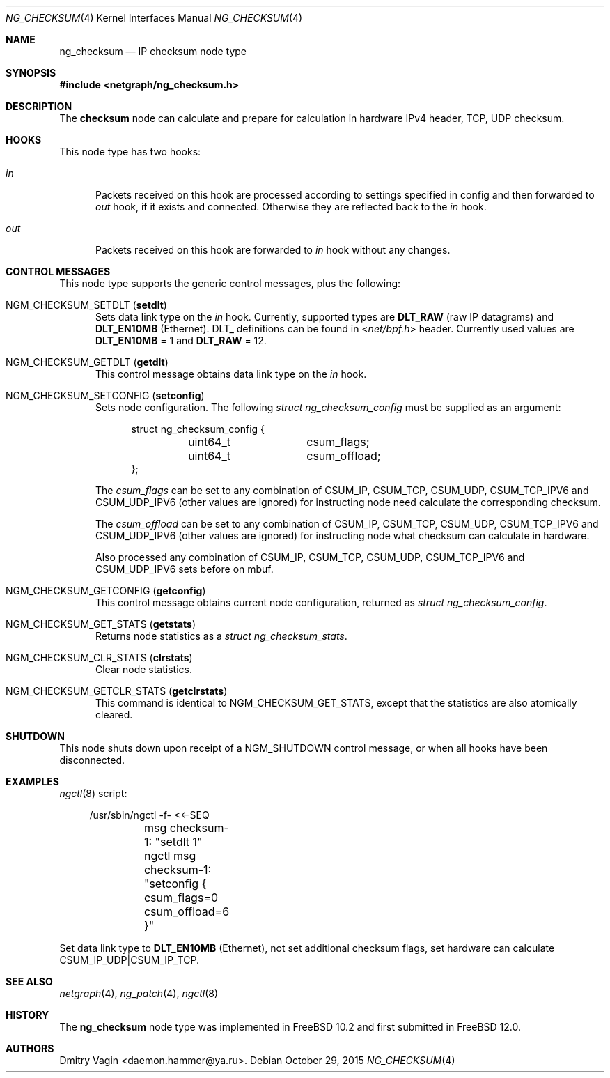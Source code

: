 .\" Copyright (c) 2015 Dmitry Vagin <daemon.hammer@ya.ru>
.\" All rights reserved.
.\"
.\" Redistribution and use in source and binary forms, with or without
.\" modification, are permitted provided that the following conditions
.\" are met:
.\" 1. Redistributions of source code must retain the above copyright
.\"    notice, this list of conditions and the following disclaimer.
.\" 2. Redistributions in binary form must reproduce the above copyright
.\"    notice, this list of conditions and the following disclaimer in the
.\"    documentation and/or other materials provided with the distribution.
.\"
.\" THIS SOFTWARE IS PROVIDED BY THE AUTHOR AND CONTRIBUTORS ``AS IS'' AND
.\" ANY EXPRESS OR IMPLIED WARRANTIES, INCLUDING, BUT NOT LIMITED TO, THE
.\" IMPLIED WARRANTIES OF MERCHANTABILITY AND FITNESS FOR A PARTICULAR PURPOSE
.\" ARE DISCLAIMED.  IN NO EVENT SHALL THE AUTHOR OR CONTRIBUTORS BE LIABLE
.\" FOR ANY DIRECT, INDIRECT, INCIDENTAL, SPECIAL, EXEMPLARY, OR CONSEQUENTIAL
.\" DAMAGES (INCLUDING, BUT NOT LIMITED TO, PROCUREMENT OF SUBSTITUTE GOODS
.\" OR SERVICES; LOSS OF USE, DATA, OR PROFITS; OR BUSINESS INTERRUPTION)
.\" HOWEVER CAUSED AND ON ANY THEORY OF LIABILITY, WHETHER IN CONTRACT, STRICT
.\" LIABILITY, OR TORT (INCLUDING NEGLIGENCE OR OTHERWISE) ARISING IN ANY WAY
.\" OUT OF THE USE OF THIS SOFTWARE, EVEN IF ADVISED OF THE POSSIBILITY OF
.\" SUCH DAMAGE.
.\"
.\" $FreeBSD$
.\"
.Dd October 29, 2015
.Dt NG_CHECKSUM 4
.Os
.Sh NAME
.Nm ng_checksum
.Nd IP checksum node type
.Sh SYNOPSIS
.In netgraph/ng_checksum.h
.Sh DESCRIPTION
The
.Nm checksum
node can calculate and prepare for calculation in hardware
IPv4 header, TCP, UDP checksum.
.Sh HOOKS
This node type has two hooks:
.Bl -tag -width ".Va out"
.It Va in
Packets received on this hook are processed according to settings specified
in config and then forwarded to
.Ar out
hook, if it exists and connected. Otherwise they are reflected back to the
.Ar in
hook.
.It Va out
Packets received on this hook are forwarded to
.Ar in
hook without any changes.
.El
.Sh CONTROL MESSAGES
This node type supports the generic control messages, plus the following:
.Bl -tag -width foo
.It Dv NGM_CHECKSUM_SETDLT Pq Ic setdlt
Sets data link type on the
.Va in
hook. Currently, supported types are
.Cm DLT_RAW
(raw IP datagrams) and
.Cm DLT_EN10MB
(Ethernet). DLT_ definitions can be found in
.In net/bpf.h
header. Currently used values are
.Cm DLT_EN10MB
= 1 and
.Cm DLT_RAW
= 12.
.It Dv NGM_CHECKSUM_GETDLT Pq Ic getdlt
This control message obtains data link type on the
.Va in
hook.
.It Dv NGM_CHECKSUM_SETCONFIG Pq Ic setconfig
Sets node configuration. The following
.Vt "struct ng_checksum_config"
must be supplied as an argument:
.Bd -literal -offset 4n
struct ng_checksum_config {
	uint64_t	csum_flags;
	uint64_t	csum_offload;
};
.Ed
.Pp
The
.Va csum_flags
can be set to any combination of CSUM_IP, CSUM_TCP, CSUM_UDP, CSUM_TCP_IPV6 and CSUM_UDP_IPV6
(other values are ignored) for instructing node need calculate the corresponding checksum.
.Pp
The
.Va csum_offload
can be set to any combination of CSUM_IP, CSUM_TCP, CSUM_UDP, CSUM_TCP_IPV6 and CSUM_UDP_IPV6
(other values are ignored) for instructing node what checksum can calculate in hardware.
.Pp
Also processed any combination of CSUM_IP, CSUM_TCP, CSUM_UDP, CSUM_TCP_IPV6 and CSUM_UDP_IPV6 sets before on mbuf.
.It Dv NGM_CHECKSUM_GETCONFIG Pq Ic getconfig
This control message obtains current node configuration,
returned as
.Vt "struct ng_checksum_config" .
.It Dv NGM_CHECKSUM_GET_STATS Pq Ic getstats
Returns node statistics as a
.Vt "struct ng_checksum_stats" .
.It Dv NGM_CHECKSUM_CLR_STATS Pq Ic clrstats
Clear node statistics.
.It Dv NGM_CHECKSUM_GETCLR_STATS Pq Ic getclrstats
This command is identical to
.Dv NGM_CHECKSUM_GET_STATS ,
except that the statistics are also atomically cleared.
.El
.Sh SHUTDOWN
This node shuts down upon receipt of a
.Dv NGM_SHUTDOWN
control message, or when all hooks have been disconnected.
.Sh EXAMPLES
.Xr ngctl 8
script:
.Bd -literal -offset 4n
/usr/sbin/ngctl -f- <<-SEQ
	msg checksum-1: "setdlt 1"
	ngctl msg checksum-1: "setconfig { csum_flags=0 csum_offload=6 }"
.Ed
.Pp
Set data link type to
.Cm DLT_EN10MB
(Ethernet), not set additional checksum flags, set hardware
can calculate CSUM_IP_UDP|CSUM_IP_TCP.
.Sh SEE ALSO
.Xr netgraph 4 ,
.Xr ng_patch 4 ,
.Xr ngctl 8
.Sh HISTORY
The
.Nm
node type was implemented in
.Fx 10.2
and first submitted in
.Fx 12.0 .
.Sh AUTHORS
.An "Dmitry Vagin" Aq daemon.hammer@ya.ru .
